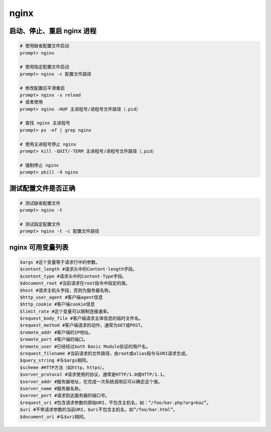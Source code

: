nginx
*****

启动、停止、重启 nginx 进程
========================

.. code-block:: shell

    # 使用缺省配置文件启动
    prompt> nginx

    # 使用指定配置文件启动
    prompt> nginx -c 配置文件路径

    # 修改配置后平滑重启
    prompt> nginx -s reload
    # 或者使用
    prompt> nginx -HUP 主进程号/进程号文件路径（.pid）

    # 查找 nginx 主进程号
    prompt> ps -ef | grep nginx

    # 使用主进程号停止 nginx
    prompt> kill -QUIT/-TERM 主进程号/进程号文件路径（.pid）

    # 强制停止 nginx
    prompt> pkill -9 nginx

测试配置文件是否正确
=================

.. code-block:: shell

    # 测试缺省配置文件
    prompt> nginx -t

    # 测试指定配置文件
    prompt> nginx -t -c 配置文件路径

nginx 可用变量列表
=================

.. code-block::

    $args #这个变量等于请求行中的参数。
    $content_length #请求头中的Content-length字段。
    $content_type #请求头中的Content-Type字段。
    $document_root #当前请求在root指令中指定的值。
    $host #请求主机头字段，否则为服务器名称。
    $http_user_agent #客户端agent信息
    $http_cookie #客户端cookie信息
    $limit_rate #这个变量可以限制连接速率。
    $request_body_file #客户端请求主体信息的临时文件名。
    $request_method #客户端请求的动作，通常为GET或POST。
    $remote_addr #客户端的IP地址。
    $remote_port #客户端的端口。
    $remote_user #已经经过Auth Basic Module验证的用户名。
    $request_filename #当前请求的文件路径，由root或alias指令与URI请求生成。
    $query_string #与$args相同。
    $scheme #HTTP方法（如http，https）。
    $server_protocol #请求使用的协议，通常是HTTP/1.0或HTTP/1.1。
    $server_addr #服务器地址，在完成一次系统调用后可以确定这个值。
    $server_name #服务器名称。
    $server_port #请求到达服务器的端口号。
    $request_uri #包含请求参数的原始URI，不包含主机名，如：”/foo/bar.php?arg=baz”。
    $uri #不带请求参数的当前URI，$uri不包含主机名，如”/foo/bar.html”。
    $document_uri #与$uri相同。

